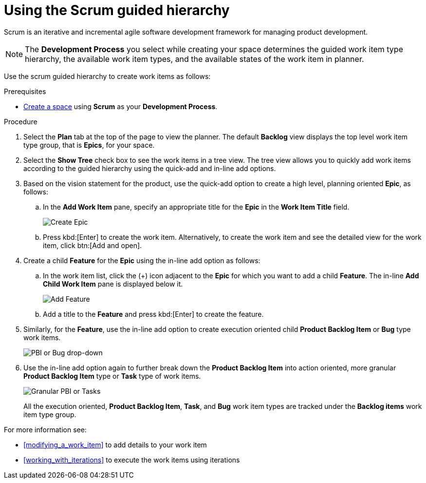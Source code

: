 [id="using_scrum_guided_hierarchy"]
= Using the Scrum guided hierarchy

Scrum is an iterative and incremental agile software development framework for managing product development.

NOTE: The *Development Process* you select while creating your space determines the guided work item type hierarchy, the available work item types, and the available states of the work item in planner.

Use the scrum guided hierarchy to create work items as follows:

.Prerequisites

* <<creating_new_space-user-guide,Create a space>> using *Scrum* as your *Development Process*.

.Procedure

. Select the *Plan* tab at the top of the page to view the planner. The default *Backlog* view displays the top level work item type group, that is *Epics*, for your space.
. Select the *Show Tree* check box to see the work items in a tree view. The tree view allows you to quickly add work items according to the guided hierarchy using the quick-add and in-line add options.
. Based on the vision statement for the product, use the quick-add option to create a high level, planning oriented *Epic*, as follows:
.. In the *Add Work Item* pane, specify an appropriate title for the *Epic* in the *Work Item Title* field.
+
image::create_epic.png[Create Epic]
.. Press kbd:[Enter] to create the work item. Alternatively, to create the work item and see the detailed view for the work item, click btn:[Add and open].

. Create a child *Feature* for the *Epic* using the in-line add option as follows:
.. In the work item list, click the (+) icon adjacent to the *Epic* for which you want to add a child *Feature*. The in-line *Add Child Work Item* pane is displayed below it.
+
image::add_feature.png[Add Feature]

.. Add a title to the *Feature* and press kbd:[Enter] to create the feature.
. Similarly, for the *Feature*, use the in-line add option to create execution oriented child *Product Backlog Item* or *Bug* type work items.
+
image::pbi_bug_dropdown.png[PBI or Bug drop-down]
. Use the in-line add option again to further break down the *Product Backlog Item* into action oriented, more granular *Product Backlog Item* type or  *Task* type of work items.
+
image::granular_pbi_task.png[Granular PBI or Tasks]
+
All the execution oriented, *Product Backlog Item*, *Task*, and *Bug* work item types are tracked under the *Backlog items* work item type group.

For more information see:

* <<modifying_a_work_item>> to add details to your work item
* <<working_with_iterations>> to execute the work items using iterations
